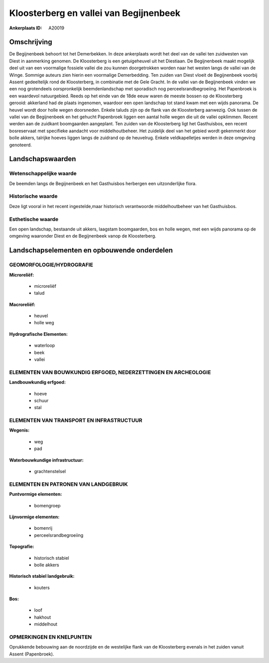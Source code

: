 Kloosterberg en vallei van Begijnenbeek
=======================================

:Ankerplaats ID: A20019




Omschrijving
------------

De Begijnenbeek behoort tot het Demerbekken. In deze ankerplaats wordt
het deel van de vallei ten zuidwesten van Diest in aanmerking genomen.
De Kloosterberg is een getuigeheuvel uit het Diestiaan. De Begijnenbeek
maakt mogelijk deel uit van een voormalige fossiele vallei die zou
kunnen doorgetrokken worden naar het westen langs de vallei van de
Winge. Sommige auteurs zien hierin een voormalige Demerbedding. Ten
zuiden van Diest vloeit de Begijnenbeek voorbij Assent gedeeltelijk rond
de Kloosterberg, in combinatie met de Gele Gracht. In de vallei van de
Begijnenbeek vinden we een nog grotendeels oorspronkelijk
beemdenlandschap met sporadisch nog perceelsrandbegroeiing. Het
Papenbroek is een waardevol natuurgebied. Reeds op het einde van de 18de
eeuw waren de meeste bossen op de Kloosterberg gerooid: akkerland had de
plaats ingenomen, waardoor een open landschap tot stand kwam met een
wijds panorama. De heuvel wordt door holle wegen doorsneden. Enkele
taluds zijn op de flank van de Kloosterberg aanwezig. Ook tussen de
vallei van de Begijnenbeek en het gehucht Papenbroek liggen een aantal
holle wegen die uit de vallei opklimmen. Recent werden aan de zuidkant
boomgaarden aangeplant. Ten zuiden van de Kloosterberg ligt het
Gasthuisbos, een recent bosreservaat met specifieke aandacht voor
middelhoutbeheer. Het zuidelijk deel van het gebied wordt gekenmerkt
door bolle akkers, talrijke hoeves liggen langs de zuidrand op de
heuvelrug. Enkele veldkapelletjes werden in deze omgeving genoteerd.



Landschapswaarden
-----------------


Wetenschappelijke waarde
~~~~~~~~~~~~~~~~~~~~~~~~

De beemden langs de Begijnenbeek en het Gasthuisbos herbergen een
uitzonderlijke flora.

Historische waarde
~~~~~~~~~~~~~~~~~~

Deze ligt vooral in het recent ingestelde,maar historisch
verantwoorde middelhoutbeheer van het Gasthuisbos.

Esthetische waarde
~~~~~~~~~~~~~~~~~~

Een open landschap, bestaande uit akkers,
laagstam boomgaarden, bos en holle wegen, met een wijds panorama op de
omgeving waaronder Diest en de Begijnenbeek vanop de Kloosterberg.



Landschapselementen en opbouwende onderdelen
--------------------------------------------


GEOMORFOLOGIE/HYDROGRAFIE
~~~~~~~~~~~~~~~~~~~~~~~~

**Microreliëf:**

 * microreliëf
 * talud


**Macroreliëf:**

 * heuvel
 * holle weg

**Hydrografische Elementen:**

 * waterloop
 * beek
 * vallei


ELEMENTEN VAN BOUWKUNDIG ERFGOED, NEDERZETTINGEN EN ARCHEOLOGIE
~~~~~~~~~~~~~~~~~~~~~~~~~~~~~~~~~~~~~~~~~~~~~~~~~~~~~~~~~~~~~~~

**Landbouwkundig erfgoed:**

 * hoeve
 * schuur
 * stal


ELEMENTEN VAN TRANSPORT EN INFRASTRUCTUUR
~~~~~~~~~~~~~~~~~~~~~~~~~~~~~~~~~~~~~~~~~

**Wegenis:**

 * weg
 * pad


**Waterbouwkundige infrastructuur:**

 * grachtenstelsel



ELEMENTEN EN PATRONEN VAN LANDGEBRUIK
~~~~~~~~~~~~~~~~~~~~~~~~~~~~~~~~~~~~~

**Puntvormige elementen:**

 * bomengroep


**Lijnvormige elementen:**

 * bomenrij
 * perceelsrandbegroeiing

**Topografie:**

 * historisch stabiel
 * bolle akkers


**Historisch stabiel landgebruik:**

 * kouters


**Bos:**

 * loof
 * hakhout
 * middelhout



OPMERKINGEN EN KNELPUNTEN
~~~~~~~~~~~~~~~~~~~~~~~~

Oprukkende bebouwing aan de noordzijde en de westelijke flank van de
Kloosterberg evenals in het zuiden vanuit Assent (Papenbroek).
